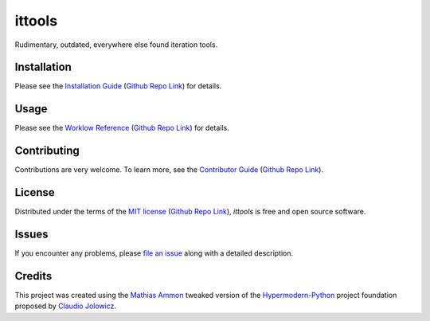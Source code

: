 ittools
=======

|PyPI| |Python Version| |License| |Status|

|Stable Release| |Develop Release|

|Read the Docs| |Tests| |Safety| |Pylinting| |Flake8 Linting| |Pre-Commit|

|Codecov| |Codacy| |Codeclimate| |Scrutinizer|

|pre-commit| |Black| |Pylint| |Flake8|

.. |PyPI| image:: https://img.shields.io/pypi/v/ittools.svg
   :target: https://pypi.org/project/ittools/
   :alt: PyPI

.. |Python Version| image:: https://img.shields.io/pypi/pyversions/ittools
   :target: https://pypi.org/project/ittools
   :alt: Python Version

.. |License| image:: https://img.shields.io/pypi/l/ittools
   :target: https://opensource.org/licenses/MIT
   :alt: License

.. |Status| image:: https://img.shields.io/pypi/status/ittools.svg
   :target: https://pypi.org/project/ittools/
   :alt: Status

.. |Stable Release| image:: https://github.com/tZ3ma/ittools/workflows/Stable-PyPI-Release/badge.svg
   :target: https://github.com/tZ3ma/ittools/actions?workflow=Stable-PyPI-Release
   :alt: Stable PyPI Release Workflow Status

.. |Develop Release| image:: https://github.com/tZ3ma/ittools/workflows/Develop-TestPyPI-Release/badge.svg
   :target: https://github.com/tZ3ma/ittools/actions?workflow=Develop-TestPyPI-Release
   :alt: Develop TestPyPI Release Workflow Status

.. |Read the Docs| image:: https://img.shields.io/readthedocs/ittools/latest.svg?label=Read%20the%20Docs
   :target: https://ittools.readthedocs.io/
   :alt: Read the documentation at https://ittools.readthedocs.io/

.. |Tests| image:: https://github.com/tZ3ma/ittools/workflows/Tests-and-Coverage/badge.svg
   :target: https://github.com/tZ3ma/ittools/actions?workflow=Tests-and-Coverage
   :alt: Tests Workflow Status

.. |Safety| image:: https://github.com/tZ3ma/ittools/workflows/Safety/badge.svg
   :target: https://github.com/tZ3ma/ittools/actions?workflow=Safety
   :alt: Safety Workflow Status

.. |Pylinting| image:: https://github.com/tZ3ma/ittools/workflows/Pylinting/badge.svg
   :target: https://github.com/tZ3ma/ittools/actions?workflow=Pylinting
   :alt: Pylint Workflow Status

.. |Flake8 Linting| image:: https://github.com/tZ3ma/ittools/workflows/Flake8-Linting/badge.svg
   :target: https://github.com/tZ3ma/ittools/actions?workflow=Flake8-Linting
   :alt: Flake8-Linting Workflow Status

.. |Pre-Commit| image:: https://github.com/tZ3ma/ittools/workflows/Pre-Commit/badge.svg
   :target: https://github.com/tZ3ma/ittools/actions?workflow=Pre-Commit
   :alt: Pre-Commit Workflow Status

.. |Codecov| image:: https://codecov.io/gh/tZ3ma/ittools/branch/main/graph/badge.svg
   :target: https://codecov.io/gh/tZ3ma/ittools
   :alt: Codecov

.. |Codacy| image:: https://app.codacy.com/project/badge/Grade/b278433bb9224147a2e6231d783b62e4
   :target: https://app.codacy.com/gh/tZ3ma/ittools/dashboard
   :alt: Codacy Code Quality Status

.. |Codeclimate| image:: https://api.codeclimate.com/v1/badges/ff119252f0bb7f40aecb/maintainability
   :target: https://codeclimate.com/github/tZ3ma/ittools/maintainability
   :alt: Maintainability

.. |Scrutinizer| image:: https://scrutinizer-ci.com/g/tZ3ma/ittools/badges/quality-score.png?b=main
   :target: https://scrutinizer-ci.com/g/tZ3ma/ittools/
   :alt: Scrutinizer Code Quality

.. |pre-commit| image:: https://img.shields.io/badge/pre--commit-enabled-brightgreen?logo=pre-commit&logoColor=white
   :target: https://github.com/pre-commit/pre-commit
   :alt: pre-commit

.. |Black| image:: https://img.shields.io/badge/code%20style-black-000000.svg
   :target: https://github.com/psf/black
   :alt: Black

.. |Pylint| image:: https://img.shields.io/badge/linting-pylint-yellowgreen
   :target: https://github.com/PyCQA/pylint
   :alt: Package uses pylint

.. |Flake8| image:: https://img.shields.io/badge/linting-flake8-yellogreen
   :target: https://github.com/pycqa/flake8
   :alt: Package uses flake8


Rudimentary, outdated, everywhere else found iteration tools.

Installation
------------

Please see the `Installation Guide`_ (`Github Repo Link`_) for details.


Usage
-----

Please see the `Worklow Reference <Workflow-Guide_>`_ (`Github Repo Link`_) for details.


Contributing
------------

Contributions are very welcome.
To learn more, see the `Contributor Guide`_ (`Github Repo Link`_).


License
-------

Distributed under the terms of the `MIT license`_ (`Github Repo Link`_),
*ittools* is free and open source software.


Issues
------

If you encounter any problems,
please `file an issue`_ along with a detailed description.

Credits
-------

This project was created using the `Mathias Ammon <tZ3ma>`_ tweaked version of the
Hypermodern-Python_ project foundation proposed by `Claudio Jolowicz <cj>`_.

.. _Hypermodern-Python: https://cjolowicz.github.io/posts/hypermodern-python-01-setup/
.. _Hypermodern Python Cookiecutter: https://github.com/cjolowicz/cookiecutter-hypermodern-python
.. _cj: https://github.com/cjolowicz

.. _MIT license: https://opensource.org/licenses/MIT
.. _PyPI: https://pypi.org/

.. _file an issue: https://github.com/tZ3ma/ittools/issues
.. _pip: https://pip.pypa.io/

.. _tZ3ma: https://github.com/tZ3ma
.. working on github-only
.. _Contributor Guide: CONTRIBUTING.rst
.. _Installation Guide: docs/source/getting_started/installation.rst
.. _Workflow-Guide: docs/source/developer_guide/workflows.rst

.. _Github Repo Link: https://github.com/tZ3ma/ittools
